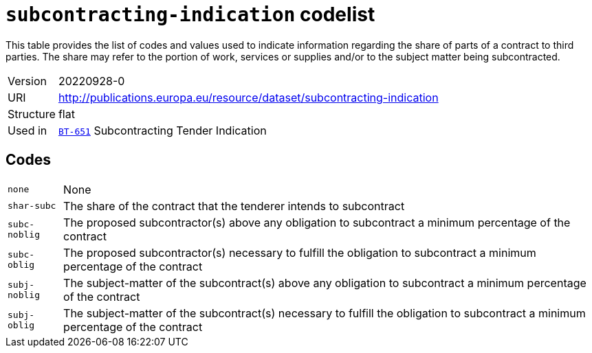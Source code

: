= `subcontracting-indication` codelist
:navtitle: Codelists

This table provides the list of codes and values used to indicate information regarding the share of parts of a contract to third parties. The share may refer to the portion of work, services or supplies and/or to the subject matter being subcontracted.
[horizontal]
Version:: 20220928-0
URI:: http://publications.europa.eu/resource/dataset/subcontracting-indication
Structure:: flat
Used in:: xref:business-terms/BT-651.adoc[`BT-651`] Subcontracting Tender Indication

== Codes
[horizontal]
  `none`::: None
  `shar-subc`::: The share of the contract that the tenderer intends to subcontract
  `subc-noblig`::: The proposed subcontractor(s) above any obligation to subcontract a minimum percentage of the contract
  `subc-oblig`::: The proposed subcontractor(s) necessary to fulfill the obligation to subcontract a minimum percentage of the contract
  `subj-noblig`::: The subject-matter of the subcontract(s) above any obligation to subcontract a minimum percentage of the contract
  `subj-oblig`::: The subject-matter of the subcontract(s) necessary to fulfill the obligation to subcontract a minimum percentage of the contract
